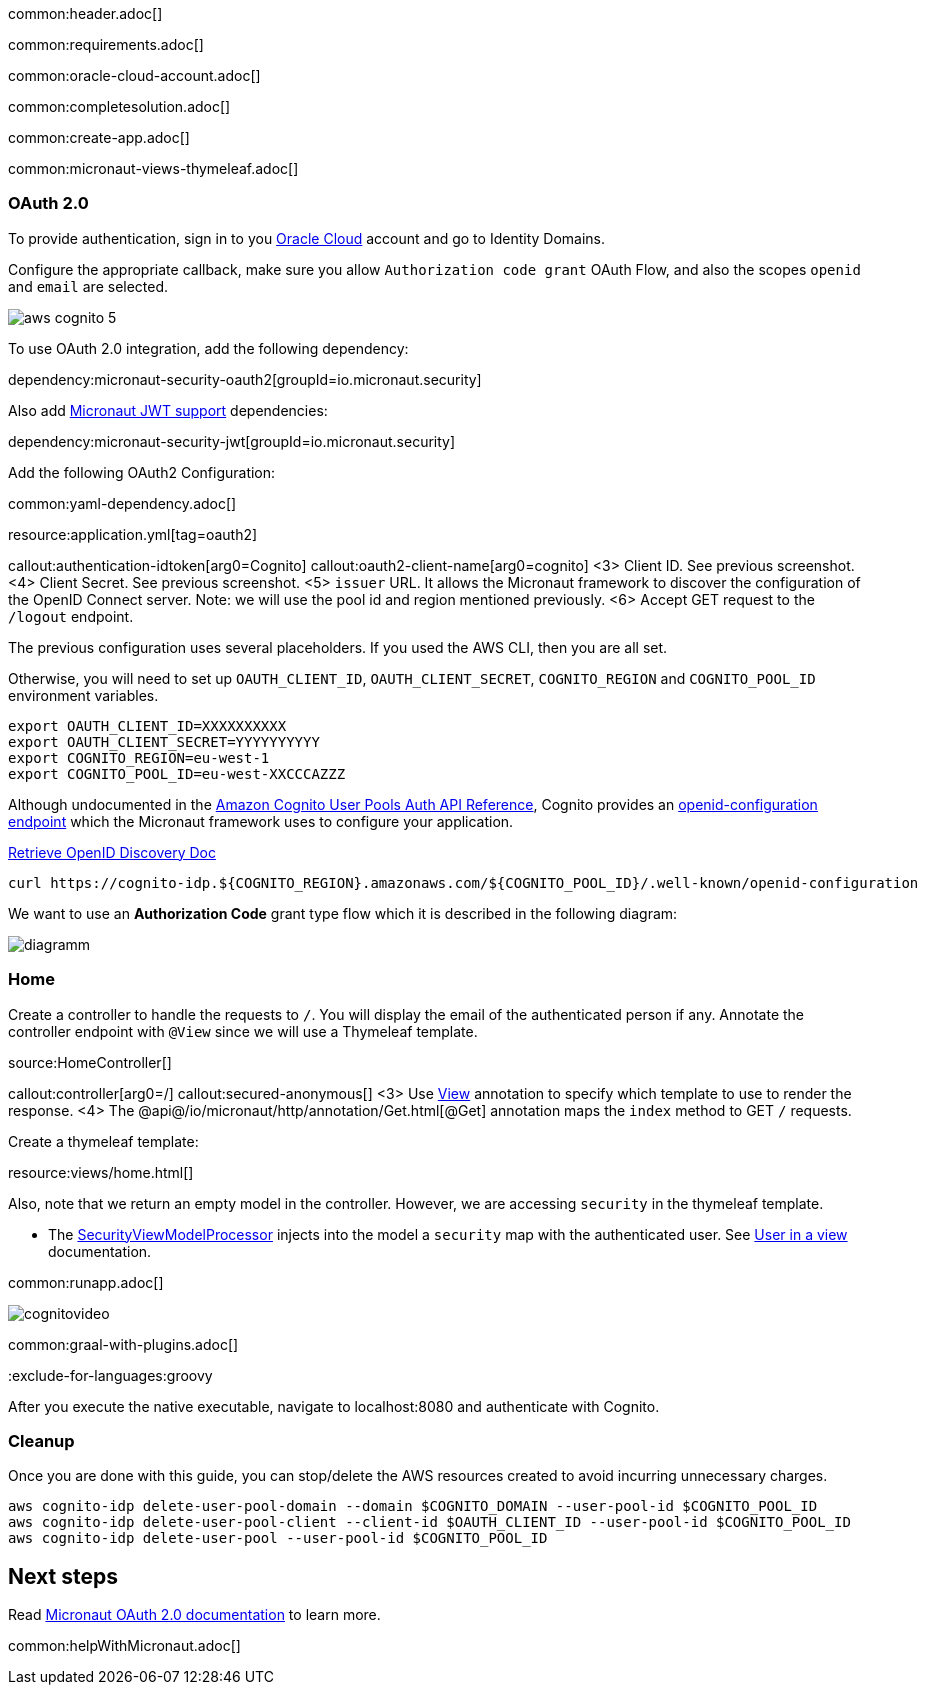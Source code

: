 common:header.adoc[]

common:requirements.adoc[]

common:oracle-cloud-account.adoc[]

common:completesolution.adoc[]

common:create-app.adoc[]

common:micronaut-views-thymeleaf.adoc[]

=== OAuth 2.0

To provide authentication, sign in to you https://www.oracle.com/cloud/sign-in.html[Oracle Cloud] account and go to Identity Domains.

Configure the appropriate callback, make sure you allow `Authorization code grant` OAuth Flow, and also the scopes `openid` and `email` are selected.

image::aws-cognito-5.png[]

To use OAuth 2.0 integration, add the following dependency:

dependency:micronaut-security-oauth2[groupId=io.micronaut.security]

Also add https://micronaut-projects.github.io/micronaut-security/latest/guide/#jwt[Micronaut JWT support] dependencies:

dependency:micronaut-security-jwt[groupId=io.micronaut.security]

Add the following OAuth2 Configuration:

common:yaml-dependency.adoc[]

resource:application.yml[tag=oauth2]

callout:authentication-idtoken[arg0=Cognito]
callout:oauth2-client-name[arg0=cognito]
<3> Client ID. See previous screenshot.
<4> Client Secret. See previous screenshot.
<5> `issuer` URL. It allows the Micronaut framework to discover the configuration of the OpenID Connect server. Note: we will use the pool id and region mentioned previously.
<6> Accept GET request to the `/logout` endpoint.

The previous configuration uses several placeholders. If you used the AWS CLI, then you are all set.

Otherwise, you will need to set up `OAUTH_CLIENT_ID`, `OAUTH_CLIENT_SECRET`, `COGNITO_REGION` and `COGNITO_POOL_ID` environment variables.

[soruce, bash]
----
export OAUTH_CLIENT_ID=XXXXXXXXXX
export OAUTH_CLIENT_SECRET=YYYYYYYYYY
export COGNITO_REGION=eu-west-1
export COGNITO_POOL_ID=eu-west-XXCCCAZZZ
----

Although undocumented in the https://docs.aws.amazon.com/cognito/latest/developerguide/cognito-userpools-server-contract-reference.html[Amazon Cognito User Pools Auth API Reference], Cognito provides an https://openid.net/specs/openid-connect-discovery-1_0.html[openid-configuration endpoint] which the Micronaut framework uses to configure your application.

https://docs.oracle.com/en/cloud/paas/iam-domains-rest-api/op-well-known-openid-configuration-get.html[Retrieve OpenID Discovery Doc]

[source, bash]
----
curl https://cognito-idp.${COGNITO_REGION}.amazonaws.com/${COGNITO_POOL_ID}/.well-known/openid-configuration
----

We want to use an **Authorization Code** grant type flow which it is described in the following diagram:

image::diagramm.png[]

=== Home

Create a controller to handle the requests to `/`. You will display the email of the authenticated person if any. Annotate the controller endpoint with `@View` since we will use a Thymeleaf template.

source:HomeController[]

callout:controller[arg0=/]
callout:secured-anonymous[]
<3> Use https://micronaut-projects.github.io/micronaut-views/latest/api/io/micronaut/views/View.html[View] annotation to specify which template to use to render the response.
<4> The @api@/io/micronaut/http/annotation/Get.html[@Get] annotation maps the `index` method to GET `/` requests.

Create a thymeleaf template:

resource:views/home.html[]

Also, note that we return an empty model in the controller. However, we are accessing `security` in the thymeleaf template.

- The https://micronaut-projects.github.io/micronaut-views/latest/api/io/micronaut/views/model/security/SecurityViewModelProcessor.html[SecurityViewModelProcessor]
injects into the model a `security` map with the authenticated user.  See https://micronaut-projects.github.io/micronaut-views/latest/guide/#security-model-enhancement[User in a view^] documentation.

common:runapp.adoc[]

image::cognitovideo.gif[]

common:graal-with-plugins.adoc[]

:exclude-for-languages:groovy

After you execute the native executable, navigate to localhost:8080 and authenticate with Cognito.

:exclude-for-languages:

=== Cleanup

Once you are done with this guide, you can stop/delete the AWS resources created to avoid incurring unnecessary charges.

[source,bash]
----
aws cognito-idp delete-user-pool-domain --domain $COGNITO_DOMAIN --user-pool-id $COGNITO_POOL_ID
aws cognito-idp delete-user-pool-client --client-id $OAUTH_CLIENT_ID --user-pool-id $COGNITO_POOL_ID
aws cognito-idp delete-user-pool --user-pool-id $COGNITO_POOL_ID
----

== Next steps

Read https://micronaut-projects.github.io/micronaut-security/latest/guide/#oauth[Micronaut OAuth 2.0 documentation] to learn more.

common:helpWithMicronaut.adoc[]
